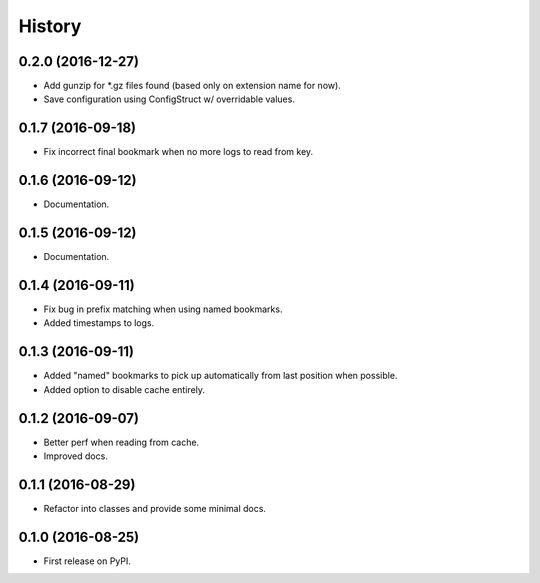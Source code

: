 =======
History
=======

0.2.0 (2016-12-27)
------------------

* Add gunzip for \*.gz files found (based only on extension name for now).
* Save configuration using ConfigStruct w/ overridable values.


0.1.7 (2016-09-18)
------------------

* Fix incorrect final bookmark when no more logs to read from key.


0.1.6 (2016-09-12)
------------------

* Documentation.


0.1.5 (2016-09-12)
------------------

* Documentation.


0.1.4 (2016-09-11)
------------------

* Fix bug in prefix matching when using named bookmarks.
* Added timestamps to logs.


0.1.3 (2016-09-11)
------------------

* Added "named" bookmarks to pick up automatically from last position when possible.
* Added option to disable cache entirely.


0.1.2 (2016-09-07)
------------------

* Better perf when reading from cache.
* Improved docs.


0.1.1 (2016-08-29)
------------------

* Refactor into classes and provide some minimal docs.


0.1.0 (2016-08-25)
------------------

* First release on PyPI.
